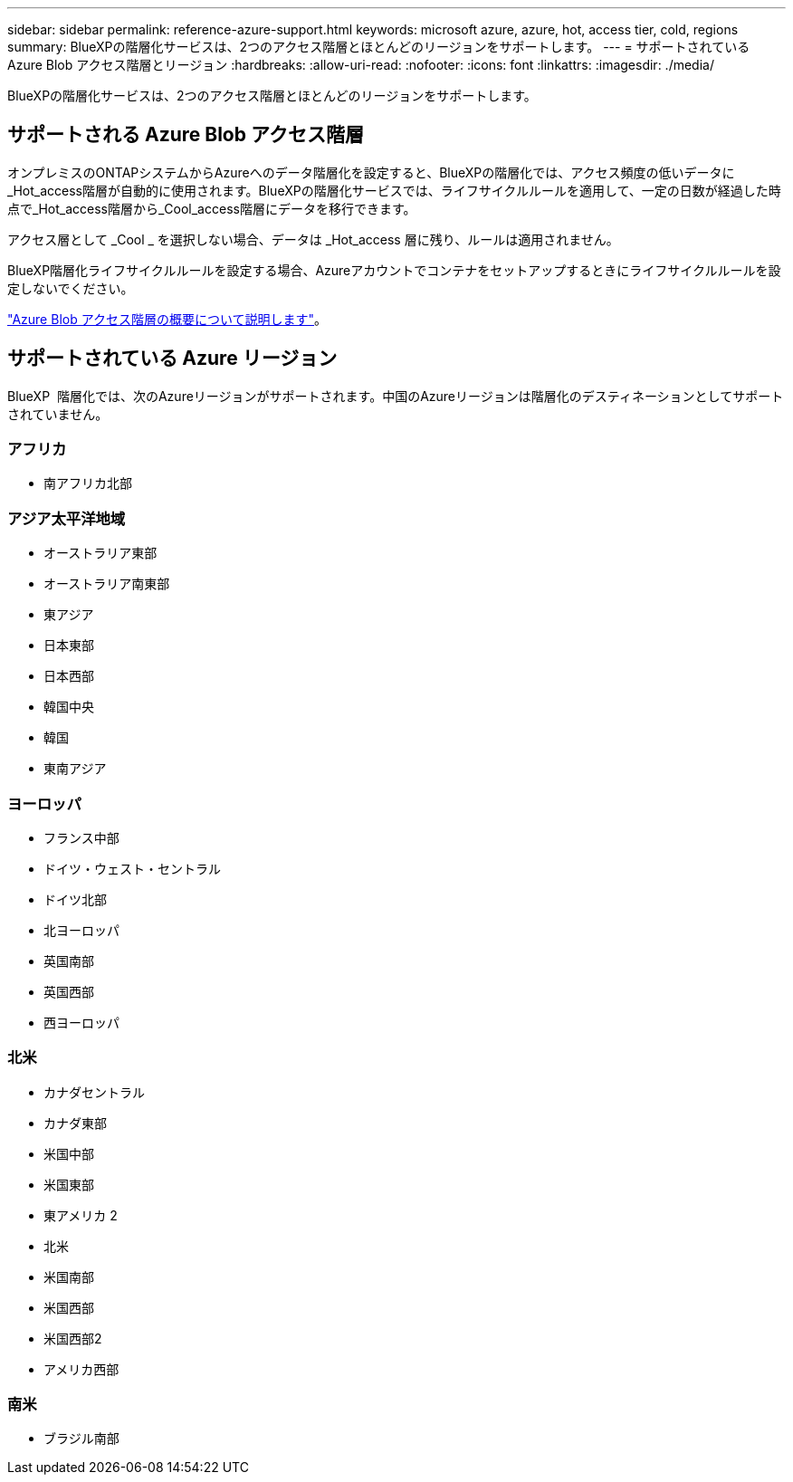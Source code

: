 ---
sidebar: sidebar 
permalink: reference-azure-support.html 
keywords: microsoft azure, azure, hot, access tier, cold, regions 
summary: BlueXPの階層化サービスは、2つのアクセス階層とほとんどのリージョンをサポートします。 
---
= サポートされている Azure Blob アクセス階層とリージョン
:hardbreaks:
:allow-uri-read: 
:nofooter: 
:icons: font
:linkattrs: 
:imagesdir: ./media/


[role="lead"]
BlueXPの階層化サービスは、2つのアクセス階層とほとんどのリージョンをサポートします。



== サポートされる Azure Blob アクセス階層

オンプレミスのONTAPシステムからAzureへのデータ階層化を設定すると、BlueXPの階層化では、アクセス頻度の低いデータに_Hot_access階層が自動的に使用されます。BlueXPの階層化サービスでは、ライフサイクルルールを適用して、一定の日数が経過した時点で_Hot_access階層から_Cool_access階層にデータを移行できます。

アクセス層として _Cool _ を選択しない場合、データは _Hot_access 層に残り、ルールは適用されません。

BlueXP階層化ライフサイクルルールを設定する場合、Azureアカウントでコンテナをセットアップするときにライフサイクルルールを設定しないでください。

https://docs.microsoft.com/en-us/azure/storage/blobs/access-tiers-overview["Azure Blob アクセス階層の概要について説明します"^]。



== サポートされている Azure リージョン

BlueXP  階層化では、次のAzureリージョンがサポートされます。中国のAzureリージョンは階層化のデスティネーションとしてサポートされていません。



=== アフリカ

* 南アフリカ北部




=== アジア太平洋地域

* オーストラリア東部
* オーストラリア南東部
* 東アジア
* 日本東部
* 日本西部
* 韓国中央
* 韓国
* 東南アジア




=== ヨーロッパ

* フランス中部
* ドイツ・ウェスト・セントラル
* ドイツ北部
* 北ヨーロッパ
* 英国南部
* 英国西部
* 西ヨーロッパ




=== 北米

* カナダセントラル
* カナダ東部
* 米国中部
* 米国東部
* 東アメリカ 2
* 北米
* 米国南部
* 米国西部
* 米国西部2
* アメリカ西部




=== 南米

* ブラジル南部

